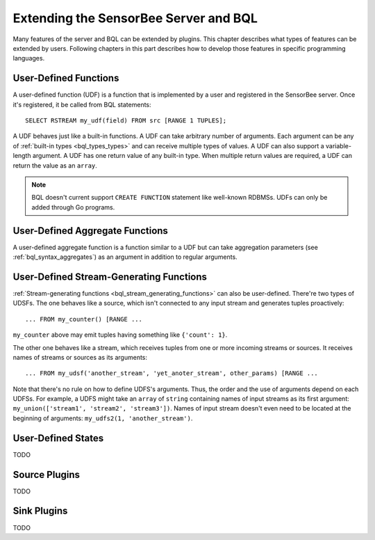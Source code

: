 **************************************
Extending the SensorBee Server and BQL
**************************************

Many features of the server and BQL can be extended by plugins. This chapter
describes what types of features can be extended by users. Following chapters
in this part describes how to develop those features in specific programming
languages.

User-Defined Functions
======================

A user-defined function (UDF) is a function that is implemented by a user and
registered in the SensorBee server. Once it's registered, it be called from
BQL statements::

    SELECT RSTREAM my_udf(field) FROM src [RANGE 1 TUPLES];

A UDF behaves just like a built-in functions. A UDF can take arbitrary number
of arguments. Each argument can be any of :ref:`built-in types <bql_types_types>`
and can receive multiple types of values. A UDF can also support a variable-length
argument. A UDF has one return value of any built-in type. When multiple return
values are required, a UDF can return the value as an ``array``.

.. note::

    BQL doesn't current support ``CREATE FUNCTION`` statement like well-known
    RDBMSs. UDFs can only be added through Go programs.

.. todo:: describe volatility of functions

User-Defined Aggregate Functions
================================

A user-defined aggregate function is a function similar to a UDF but can take
aggregation parameters (see :ref:`bql_syntax_aggregates`) as an argument in
addition to regular arguments.

User-Defined Stream-Generating Functions
========================================

:ref:`Stream-generating functions <bql_stream_generating_functions>` can also
be user-defined. There're two types of UDSFs. The one behaves like a source,
which isn't connected to any input stream and generates tuples proactively::

    ... FROM my_counter() [RANGE ...

``my_counter`` above may emit tuples having something like ``{'count': 1}``.

The other one behaves like a stream, which receives tuples from one or more
incoming streams or sources. It receives names of streams or sources as its
arguments::

    ... FROM my_udsf('another_stream', 'yet_anoter_stream', other_params) [RANGE ...

Note that there's no rule on how to define UDFS's arguments. Thus, the order and
the use of arguments depend on each UDFSs. For example, a UDFS might take an
``array`` of ``string`` containing names of input streams as its first argument:
``my_union(['stream1', 'stream2', 'stream3'])``. Names of input stream doesn't
even need to be located at the beginning of arguments:
``my_udfs2(1, 'another_stream')``.

User-Defined States
===================

TODO

Source Plugins
==============

TODO

Sink Plugins
============

TODO
